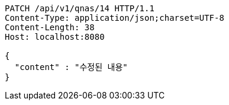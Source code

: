 [source,http,options="nowrap"]
----
PATCH /api/v1/qnas/14 HTTP/1.1
Content-Type: application/json;charset=UTF-8
Content-Length: 38
Host: localhost:8080

{
  "content" : "수정된 내용"
}
----